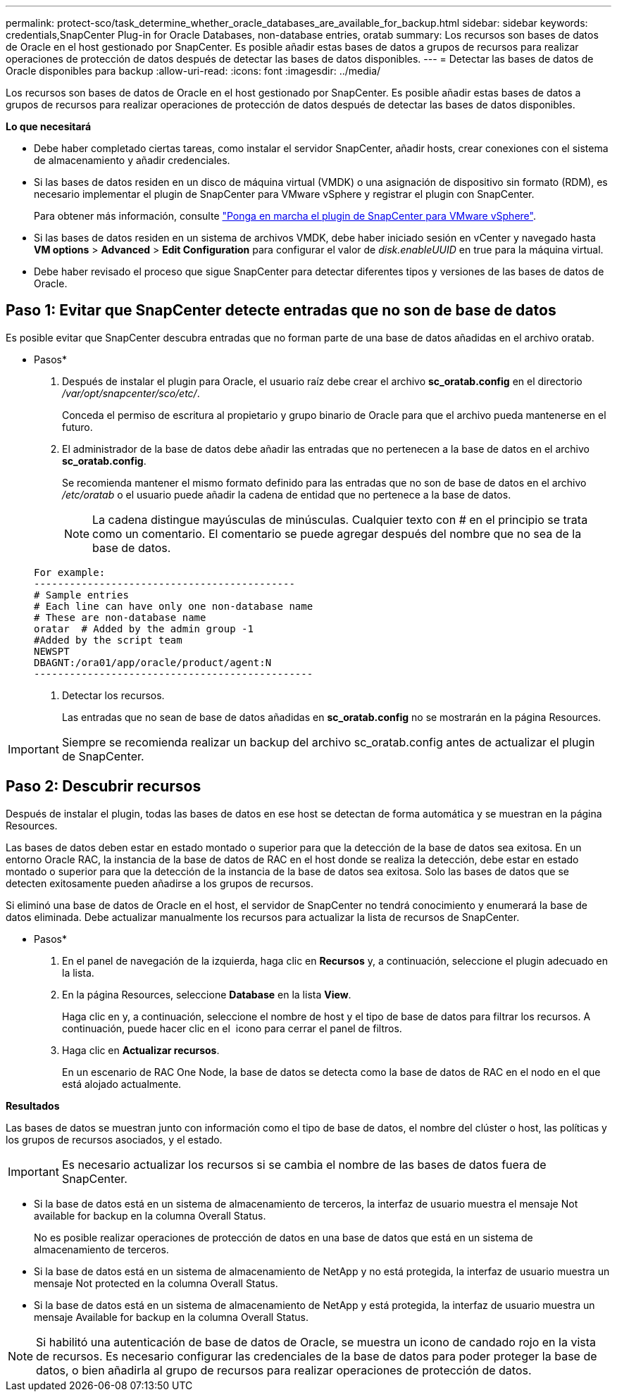 ---
permalink: protect-sco/task_determine_whether_oracle_databases_are_available_for_backup.html 
sidebar: sidebar 
keywords: credentials,SnapCenter Plug-in for Oracle Databases, non-database entries, oratab 
summary: Los recursos son bases de datos de Oracle en el host gestionado por SnapCenter. Es posible añadir estas bases de datos a grupos de recursos para realizar operaciones de protección de datos después de detectar las bases de datos disponibles. 
---
= Detectar las bases de datos de Oracle disponibles para backup
:allow-uri-read: 
:icons: font
:imagesdir: ../media/


[role="lead"]
Los recursos son bases de datos de Oracle en el host gestionado por SnapCenter. Es posible añadir estas bases de datos a grupos de recursos para realizar operaciones de protección de datos después de detectar las bases de datos disponibles.

*Lo que necesitará*

* Debe haber completado ciertas tareas, como instalar el servidor SnapCenter, añadir hosts, crear conexiones con el sistema de almacenamiento y añadir credenciales.
* Si las bases de datos residen en un disco de máquina virtual (VMDK) o una asignación de dispositivo sin formato (RDM), es necesario implementar el plugin de SnapCenter para VMware vSphere y registrar el plugin con SnapCenter.
+
Para obtener más información, consulte https://docs.netapp.com/us-en/sc-plugin-vmware-vsphere/scpivs44_deploy_snapcenter_plug-in_for_vmware_vsphere.html["Ponga en marcha el plugin de SnapCenter para VMware vSphere"^].

* Si las bases de datos residen en un sistema de archivos VMDK, debe haber iniciado sesión en vCenter y navegado hasta *VM options* > *Advanced* > *Edit Configuration* para configurar el valor de _disk.enableUUID_ en true para la máquina virtual.
* Debe haber revisado el proceso que sigue SnapCenter para detectar diferentes tipos y versiones de las bases de datos de Oracle.




== Paso 1: Evitar que SnapCenter detecte entradas que no son de base de datos

Es posible evitar que SnapCenter descubra entradas que no forman parte de una base de datos añadidas en el archivo oratab.

* Pasos*

. Después de instalar el plugin para Oracle, el usuario raíz debe crear el archivo *sc_oratab.config* en el directorio _/var/opt/snapcenter/sco/etc/_.
+
Conceda el permiso de escritura al propietario y grupo binario de Oracle para que el archivo pueda mantenerse en el futuro.

. El administrador de la base de datos debe añadir las entradas que no pertenecen a la base de datos en el archivo *sc_oratab.config*.
+
Se recomienda mantener el mismo formato definido para las entradas que no son de base de datos en el archivo _/etc/oratab_ o el usuario puede añadir la cadena de entidad que no pertenece a la base de datos.

+

NOTE: La cadena distingue mayúsculas de minúsculas. Cualquier texto con # en el principio se trata como un comentario. El comentario se puede agregar después del nombre que no sea de la base de datos.

+
....
For example:
--------------------------------------------
# Sample entries
# Each line can have only one non-database name
# These are non-database name
oratar  # Added by the admin group -1
#Added by the script team
NEWSPT
DBAGNT:/ora01/app/oracle/product/agent:N
-----------------------------------------------
....
. Detectar los recursos.
+
Las entradas que no sean de base de datos añadidas en *sc_oratab.config* no se mostrarán en la página Resources.




IMPORTANT: Siempre se recomienda realizar un backup del archivo sc_oratab.config antes de actualizar el plugin de SnapCenter.



== Paso 2: Descubrir recursos

Después de instalar el plugin, todas las bases de datos en ese host se detectan de forma automática y se muestran en la página Resources.

Las bases de datos deben estar en estado montado o superior para que la detección de la base de datos sea exitosa. En un entorno Oracle RAC, la instancia de la base de datos de RAC en el host donde se realiza la detección, debe estar en estado montado o superior para que la detección de la instancia de la base de datos sea exitosa. Solo las bases de datos que se detecten exitosamente pueden añadirse a los grupos de recursos.

Si eliminó una base de datos de Oracle en el host, el servidor de SnapCenter no tendrá conocimiento y enumerará la base de datos eliminada. Debe actualizar manualmente los recursos para actualizar la lista de recursos de SnapCenter.

* Pasos*

. En el panel de navegación de la izquierda, haga clic en *Recursos* y, a continuación, seleccione el plugin adecuado en la lista.
. En la página Resources, seleccione *Database* en la lista *View*.
+
Haga clic en image:../media/filter_icon.png[""]y, a continuación, seleccione el nombre de host y el tipo de base de datos para filtrar los recursos. A continuación, puede hacer clic en el image:../media/filter_icon.png[""] icono para cerrar el panel de filtros.

. Haga clic en *Actualizar recursos*.
+
En un escenario de RAC One Node, la base de datos se detecta como la base de datos de RAC en el nodo en el que está alojado actualmente.



*Resultados*

Las bases de datos se muestran junto con información como el tipo de base de datos, el nombre del clúster o host, las políticas y los grupos de recursos asociados, y el estado.


IMPORTANT: Es necesario actualizar los recursos si se cambia el nombre de las bases de datos fuera de SnapCenter.

* Si la base de datos está en un sistema de almacenamiento de terceros, la interfaz de usuario muestra el mensaje Not available for backup en la columna Overall Status.
+
No es posible realizar operaciones de protección de datos en una base de datos que está en un sistema de almacenamiento de terceros.

* Si la base de datos está en un sistema de almacenamiento de NetApp y no está protegida, la interfaz de usuario muestra un mensaje Not protected en la columna Overall Status.
* Si la base de datos está en un sistema de almacenamiento de NetApp y está protegida, la interfaz de usuario muestra un mensaje Available for backup en la columna Overall Status.



NOTE: Si habilitó una autenticación de base de datos de Oracle, se muestra un icono de candado rojo en la vista de recursos. Es necesario configurar las credenciales de la base de datos para poder proteger la base de datos, o bien añadirla al grupo de recursos para realizar operaciones de protección de datos.
